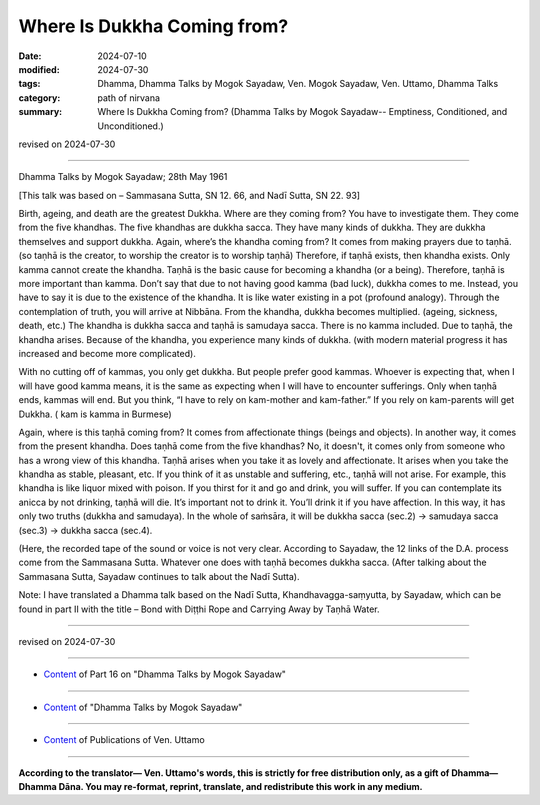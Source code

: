 ==========================================
Where Is Dukkha Coming from?
==========================================

:date: 2024-07-10
:modified: 2024-07-30
:tags: Dhamma, Dhamma Talks by Mogok Sayadaw, Ven. Mogok Sayadaw, Ven. Uttamo, Dhamma Talks
:category: path of nirvana
:summary: Where Is Dukkha Coming from? (Dhamma Talks by Mogok Sayadaw-- Emptiness, Conditioned, and Unconditioned.)

revised on 2024-07-30

------

Dhamma Talks by Mogok Sayadaw; 28th May 1961

[This talk was based on – Sammasana Sutta, SN 12. 66, and Nadī Sutta, SN 22. 93]

Birth, ageing, and death are the greatest Dukkha. Where are they coming from? You have to investigate them. They come from the five khandhas. The five khandhas are dukkha sacca. They have many kinds of dukkha. They are dukkha themselves and support dukkha. Again, where’s the khandha coming from? It comes from making prayers due to taṇhā. (so taṇhā is the creator, to worship the creator is to worship taṇhā) Therefore, if taṇhā exists, then khandha exists. Only kamma cannot create the khandha. Taṇhā is the basic cause for becoming a khandha (or a being). Therefore, taṇhā is more important than kamma. Don’t say that due to not having good kamma (bad luck), dukkha comes to me. Instead, you have to say it is due to the existence of the khandha. It is like water existing in a pot (profound analogy). Through the contemplation of truth, you will arrive at Nibbāna. From the khandha, dukkha becomes multiplied. (ageing, sickness, death, etc.) The khandha is dukkha sacca and taṇhā is samudaya sacca. There is no kamma included. Due to taṇhā, the khandha arises. Because of the khandha, you experience many kinds of dukkha. (with modern material progress it has increased and become more complicated).

With no cutting off of kammas, you only get dukkha. But people prefer good kammas. Whoever is expecting that, when I will have good kamma means, it is the same as expecting when I will have to encounter sufferings. Only when taṇhā ends, kammas will end. But you think, “I have to rely on kam-mother and kam-father.” If you rely on kam-parents will get Dukkha. ( kam is kamma in Burmese)

Again, where is this taṇhā coming from? It comes from affectionate things (beings and objects). In another way, it comes from the present khandha. Does taṇhā come from the five khandhas? No, it doesn't, it comes only from someone who has a wrong view of this khandha. Taṇhā arises when you take it as lovely and affectionate. It arises when you take the khandha as stable, pleasant, etc. If you think of it as unstable and suffering, etc., taṇhā will not arise. For example, this khandha is like liquor mixed with poison. If you thirst for it and go and drink, you will suffer. If you can contemplate its anicca by not drinking, taṇhā will die. It’s important not to drink it. You’ll drink it if you have affection. In this way, it has only two truths (dukkha and samudaya). In the whole of saṁsāra, it will be dukkha sacca (sec.2) → samudaya sacca (sec.3) → dukkha sacca (sec.4).

(Here, the recorded tape of the sound or voice is not very clear. According to Sayadaw, the 12 links of the D.A. process come from the Sammasana Sutta. Whatever one does with taṇhā becomes dukkha sacca. (After talking about the Sammasana Sutta, Sayadaw continues to talk about the Nadī Sutta).

Note: I have translated a Dhamma talk based on the Nadī Sutta, Khandhavagga-saṃyutta, by Sayadaw, which can be found in part II with the title – Bond with Diṭṭhi Rope and Carrying Away by Taṇhā Water.

------

revised on 2024-07-30

------

- `Content <{filename}pt16-content-of-part16%zh.rst>`__ of Part 16 on "Dhamma Talks by Mogok Sayadaw"

------

- `Content <{filename}content-of-dhamma-talks-by-mogok-sayadaw%zh.rst>`__ of "Dhamma Talks by Mogok Sayadaw"

------

- `Content <{filename}../publication-of-ven-uttamo%zh.rst>`__ of Publications of Ven. Uttamo

------

**According to the translator— Ven. Uttamo's words, this is strictly for free distribution only, as a gift of Dhamma—Dhamma Dāna. You may re-format, reprint, translate, and redistribute this work in any medium.**

..
  07-30 rev. proofread by bhante Uttamo
  2024-07-10; create rst on 07-09